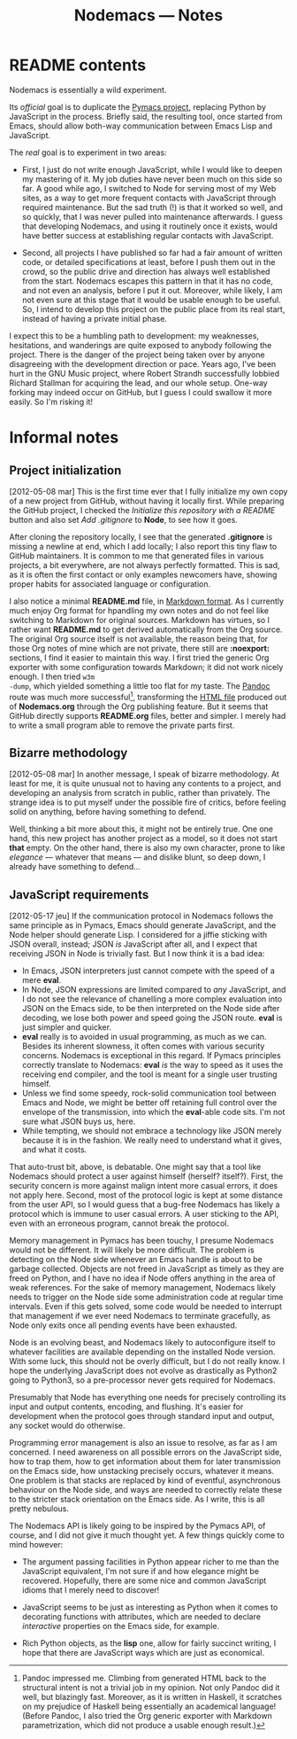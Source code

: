 #+TITLE: Nodemacs — Notes
#+OPTIONS: H:2 tic:t
* README contents

Nodemacs is essentially a wild experiment.

Its /official/ goal is to duplicate the [[http://pinard.progiciels-bpi.ca/org/Pymacs.html][Pymacs project]], replacing Python
by JavaScript in the process.  Briefly said, the resulting tool, once
started from Emacs, should allow both-way communication between Emacs
Lisp and JavaScript.

The /real/ goal is to experiment in two areas:

- First, I just do not write enough JavaScript, while I would like to
  deepen my mastering of it.  My job duties have never been much on
  this side so far.  A good while ago, I switched to Node for serving
  most of my Web sites, as a way to get more frequent contacts with
  JavaScript through required maintenance.  But the sad truth (!) is
  that it worked so well, and so quickly, that I was never pulled into
  maintenance afterwards.  I guess that developing Nodemacs, and using
  it routinely once it exists, would have better success at
  establishing regular contacts with JavaScript.

- Second, all projects I have published so far had a fair amount of
  written code, or detailed specifications at least, before I push
  them out in the crowd, so the public drive and direction has always
  well established from the start.  Nodemacs escapes this pattern in
  that it has no code, and not even an analysis, before I put it out.
  Moreover, while likely, I am not even sure at this stage that it
  would be usable enough to be useful.  So, I intend to develop this
  project on the public place from its real start, instead of having a
  private initial phase.

I expect this to be a humbling path to development: my weaknesses,
hesitations, and wanderings are quite exposed to anybody following the
project.  There is the danger of the project being taken over by
anyone disagreeing with the development direction or pace. Years ago,
I've been hurt in the GNU Music project, where Robert Strandh
successfully lobbied Richard Stallman for acquiring the lead, and our
whole setup.  One-way forking may indeed occur on GitHub, but I guess
I could swallow it more easily.  So I'm risking it!

* Informal notes

** Project initialization

<<2012-05-08>> [2012-05-08 mar] This is the first time ever that I
fully initialize my own copy of a new project from GitHub, without
having it locally first.  While preparing the GitHub project, I
checked the /Initialize this repository with a README/ button and also
set /Add .gitignore/ to *Node*, to see how it goes.

After cloning the repository locally, I see that the generated
*.gitignore* is missing a newline at end, which I add locally; I also
report this tiny flaw to GitHub maintainers.  It is common to me that
generated files in various projects, a bit everywhere, are not always
perfectly formatted.  This is sad, as it is often the first contact or
only examples newcomers have, showing proper habits for associated
language or configuration.

I also notice a minimal *README.md* file, in [[http://daringfireball.net/projects/markdown/][Markdown format]].  As I
currently much enjoy Org format for hpandling my own notes and do not
feel like switching to Markdown for original sources.  Markdown has
virtues, so I rather want *README.md* to get derived automatically from
the Org source.  The original Org source itself is not available, the
reason being that, for those Org notes of mine which are not private,
there still are *:noexport:* sections, I find it easier to maintain this
way.  I first tried the generic Org exporter with some configuration
towards Markdown; it did not work nicely enough.  I then tried =w3m
-dump=, which yielded something a little too flat for my taste.  The
[[http://johnmacfarlane.net/pandoc/][Pandoc]] route was much more successful[fn:1], transforming the [[http://pinard.progiciels-bpi.ca/org/Nodemacs.html][HTML
file]] produced out of *Nodemacs.org* through the Org publishing feature.
But it seems that GitHub directly supports *README.org* files, better
and simpler.  I merely had to write a small program able to remove the
private parts first.

[fn:1] Pandoc impressed me.  Climbing from generated HTML back to the
structural intent is not a trivial job in my opinion.  Not only Pandoc
did it well, but blazingly fast.  Moreover, as it is written in
Haskell, it scratches on my prejudice of Haskell being essentially an
academical language!  (Before Pandoc, I also tried the Org generic
exporter with Markdown parametrization, which did not produce a usable
enough result.)

** Bizarre methodology

<<2012-05-08>> [2012-05-08 mar] In another message, I speak of bizarre
methodology.  At least for me, it is quite unusual not to having any
contents to a project, and developing an analysis from scratch in
public, rather than privately.  The strange idea is to put myself
under the possible fire of critics, before feeling solid on anything,
before having something to defend.

Well, thinking a bit more about this, it might not be entirely true.
One one hand, this new project has another project as a model, so it
does not start *that* empty.  On the other hand, there is also my own
character, prone to like /elegance/ — whatever that means — and dislike
blunt, so deep down, I already have something to defend…

** JavaScript requirements

<<2012-05-17>> [2012-05-17 jeu] If the communication protocol in
Nodemacs follows the same principle as in Pymacs, Emacs should
generate JavaScript, and the Node helper should generate Lisp.  I
considered for a jiffie sticking with JSON overall, instead; JSON /is/
JavaScript after all, and I expect that receiving JSON in Node is
trivially fast.  But I now think it is a bad idea:

- In Emacs, JSON interpreters just cannot compete with the speed of a
  mere *eval*.
- In Node, JSON expressions are limited compared to /any/ JavaScript,
  and I do not see the relevance of chanelling a more complex
  evaluation into JSON on the Emacs side, to be then interpreted on
  the Node side after decoding, we lose both power and speed going the
  JSON route.  *eval* is just simpler and quicker.
- *eval* really is to avoided in usual programming, as much as we can.
  Besides its inherent slowness, it often comes with various security
  concerns.  Nodemacs is exceptional in this regard.  If Pymacs
  principles correctly translate to Nodemacs: *eval* /is/ the way to speed
  as it uses the receiving end compiler, and the tool is meant for a
  single user trusting himself.
- Unless we find some speedy, rock-solid communication tool between
  Emacs and Node, we might be better off retaining full control over
  the envelope of the transmission, into which the *eval*-able code
  sits.  I'm not sure what JSON buys us, here.
- While tempting, we should not embrace a technology like JSON merely
  because it is in the fashion.  We really need to understand what it
  gives, and what it costs.

That auto-trust bit, above, is debatable.  One might say that a tool
like Nodemacs should protect a user against himself (herself?
itself?).  First, the security concern is more against malign intent
more casual errors, it does not apply here.  Second, most of the
protocol logic is kept at some distance from the user API, so I would
guess that a bug-free Nodemacs has likely a protocol which is immune
to user casual errors.  A user sticking to the API, even with an
erroneous program, cannot break the protocol.

Memory management in Pymacs has been touchy, I presume Nodemacs would
not be different.  It will likely be more difficult.  The problem is
detecting on the Node side whenever an Emacs handle is about to be
garbage collected.  Objects are not freed in JavaScript as timely as
they are freed on Python, and I have no idea if Node offers anything
in the area of weak references.  For the sake of memory management,
Nodemacs likely needs to trigger on the Node side some administration
code at regular time intervals.  Even if this gets solved, some code
would be needed to interrupt that management if we ever need Nodemacs
to terminate gracefully, as Node only exits once all pending events
have been exhausted.

Node is an evolving beast, and Nodemacs likely to autoconfigure itself
to whatever facilities are available depending on the installed Node
version.  With some luck, this should not be overly difficult, but I
do not really know.  I hope the underlying JavaScript does not evolve
as drastically as Python2 going to Python3, so a pre-processor never
gets required for Nodemacs.

Presumably that Node has everything one needs for precisely
controlling its input and output contents, encoding, and flushing.
It's easier for development when the protocol goes through standard
input and output, any socket would do otherwise.

Programming error management is also an issue to resolve, as far as I
am concerned.  I need awareness on all possible errors on the
JavaScript side, how to trap them, how to get information about them
for later transmission on the Emacs side, how unstacking precisely
occurs, whatever it means.  One problem is that stacks are replaced by
kind of eventful, asynchronous behaviour on the Node side, and ways
are needed to correctly relate these to the stricter stack orientation
on the Emacs side.  As I write, this is all pretty nebulous.

The Nodemacs API is likely going to be inspired by the Pymacs API, of
course, and I did not give it much thought yet.  A few things quickly
come to mind however:

- The argument passing facilities in Python appear richer to me than
  the JavaScript equivalent, I'm not sure if and how elegance might be
  recovered.  Hopefully, there are some nice and common JavaScript
  idioms that I merely need to discover!

- JavaScript seems to be just as interesting as Python when it comes
  to decorating functions with attributes, which are needed to declare
  /interactive/ properties on the Emacs side, for example.

- Rich Python objects, as the *lisp* one, allow for fairly succinct
  writing, I hope that there are JavaScript ways which are just as
  economical.
